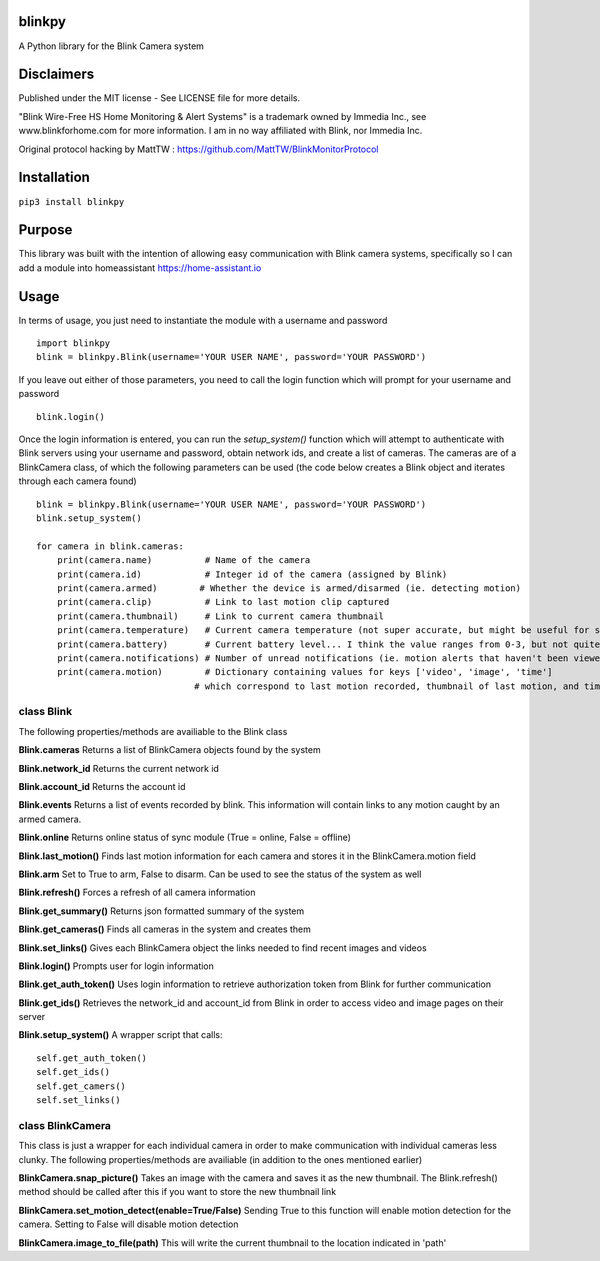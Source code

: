 .. image:: https://coveralls.io/repos/github/fronzbot/blinkpy/badge.svg?branch=master .. image:: https://travis-ci.org/fronzbot/blinkpy.svg?branch=master

**blinkpy** 
============
A Python library for the Blink Camera system

**Disclaimers**
===============
Published under the MIT license - See LICENSE file for more details.

"Blink Wire-Free HS Home Monitoring & Alert Systems" is a trademark owned by Immedia Inc., see www.blinkforhome.com for more information.
I am in no way affiliated with Blink, nor Immedia Inc.

Original protocol hacking by MattTW : https://github.com/MattTW/BlinkMonitorProtocol

**Installation**
================
``pip3 install blinkpy``

**Purpose**
===========
This library was built with the intention of allowing easy communication with Blink camera systems, specifically so I can add a module into homeassistant https://home-assistant.io

**Usage**
=========
In terms of usage, you just need to instantiate the module with a username and password
::
  import blinkpy
  blink = blinkpy.Blink(username='YOUR USER NAME', password='YOUR PASSWORD')


If you leave out either of those parameters, you need to call the login function which will prompt for your username and password
::
  blink.login()


Once the login information is entered, you can run the `setup_system()` function which will attempt to authenticate with Blink servers using your username and password, obtain network ids, and create a list of cameras.
The cameras are of a BlinkCamera class, of which the following parameters can be used (the code below creates a Blink object and iterates through each camera found)
::
  blink = blinkpy.Blink(username='YOUR USER NAME', password='YOUR PASSWORD')
  blink.setup_system()

  for camera in blink.cameras:
      print(camera.name)          # Name of the camera
      print(camera.id)            # Integer id of the camera (assigned by Blink)
      print(camera.armed)        # Whether the device is armed/disarmed (ie. detecting motion)
      print(camera.clip)          # Link to last motion clip captured
      print(camera.thumbnail)     # Link to current camera thumbnail
      print(camera.temperature)   # Current camera temperature (not super accurate, but might be useful for someone)
      print(camera.battery)       # Current battery level... I think the value ranges from 0-3, but not quite sure yet.
      print(camera.notifications) # Number of unread notifications (ie. motion alerts that haven't been viewed)
      print(camera.motion)        # Dictionary containing values for keys ['video', 'image', 'time']
                                # which correspond to last motion recorded, thumbnail of last motion, and timestamp of last motion


**class Blink**
---------------
The following properties/methods are availiable to the Blink class

**Blink.cameras**
Returns a list of BlinkCamera objects found by the system

**Blink.network_id**
Returns the current network id

**Blink.account_id**
Returns the account id

**Blink.events**
Returns a list of events recorded by blink.  This information will contain links to any motion caught by an armed camera.

**Blink.online**
Returns online status of sync module (True = online, False = offline)

**Blink.last_motion()**
Finds last motion information for each camera and stores it in the BlinkCamera.motion field

**Blink.arm**
Set to True to arm, False to disarm.  Can be used to see the status of the system as well

**Blink.refresh()**
Forces a refresh of all camera information

**Blink.get_summary()**
Returns json formatted summary of the system

**Blink.get_cameras()**
Finds all cameras in the system and creates them

**Blink.set_links()**
Gives each BlinkCamera object the links needed to find recent images and videos

**Blink.login()**
Prompts user for login information

**Blink.get_auth_token()**
Uses login information to retrieve authorization token from Blink for further communication

**Blink.get_ids()**
Retrieves the network_id and account_id from Blink in order to access video and image pages on their server

**Blink.setup_system()**
A wrapper script that calls:
::
  self.get_auth_token()
  self.get_ids()
  self.get_camers()
  self.set_links()


**class BlinkCamera**
---------------------
This class is just a wrapper for each individual camera in order to make communication with individual cameras less clunky.  The following properties/methods are availiable (in addition to the ones mentioned earlier)

**BlinkCamera.snap_picture()**
Takes an image with the camera and saves it as the new thumbnail.  The Blink.refresh() method should be called after this if you want to store the new thumbnail link

**BlinkCamera.set_motion_detect(enable=True/False)**
Sending True to this function will enable motion detection for the camera.  Setting to False will disable motion detection

**BlinkCamera.image_to_file(path)**
This will write the current thumbnail to the location indicated in 'path'









